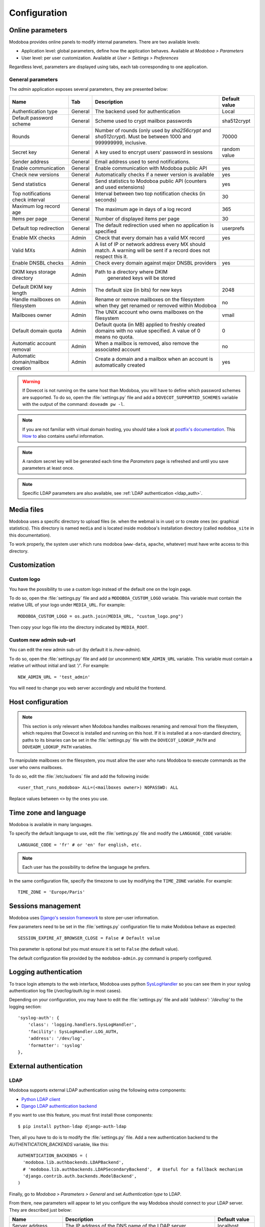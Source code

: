 #############
Configuration
#############

*****************
Online parameters
*****************

Modoboa provides online panels to modify internal parameters. There
are two available levels:

* Application level: global parameters, define how the application
  behaves. Available at *Modoboa > Parameters*

* User level: per user customization. Available at *User > Settings >
  Preferences*

Regardless level, parameters are displayed using tabs, each tab
corresponding to one application.

.. _admin-params:

General parameters
==================

The *admin* application exposes several parameters, they are presented below:

+--------------------+---------------------+-------------------------------+--------------------+
|Name                |Tab                  |Description                    |Default value       |
+====================+=====================+===============================+====================+
|Authentication type |General              |The backend used for           |Local               |
|                    |                     |authentication                 |                    |
+--------------------+---------------------+-------------------------------+--------------------+
|Default password    |General              |Scheme used to crypt           |sha512crypt         |
|scheme              |                     |mailbox passwords              |                    |
+--------------------+---------------------+-------------------------------+--------------------+
|Rounds              |General              |Number of rounds (only used by |70000               |
|                    |                     |`sha256crypt` and              |                    |
|                    |                     |`sha512crypt`). Must be between|                    |
|                    |                     |1000 and 999999999, inclusive. |                    |
|                    |                     |                               |                    |
+--------------------+---------------------+-------------------------------+--------------------+
|Secret key          |General              |A key used to                  |random value        |
|                    |                     |encrypt users'                 |                    |
|                    |                     |password in sessions           |                    |
+--------------------+---------------------+-------------------------------+--------------------+
|Sender address      |General              |Email address used to send     |                    |
|                    |                     |notifications.                 |                    |
|                    |                     |                               |                    |
|                    |                     |                               |                    |
|                    |                     |                               |                    |
|                    |                     |                               |                    |
+--------------------+---------------------+-------------------------------+--------------------+
|Enable communication|General              |Enable communication with      |yes                 |
|                    |                     |Modoboa public API             |                    |
|                    |                     |                               |                    |
|                    |                     |                               |                    |
|                    |                     |                               |                    |
|                    |                     |                               |                    |
+--------------------+---------------------+-------------------------------+--------------------+
|Check new versions  |General              |Automatically checks if a newer|yes                 |
|                    |                     |version is available           |                    |
|                    |                     |                               |                    |
|                    |                     |                               |                    |
|                    |                     |                               |                    |
|                    |                     |                               |                    |
+--------------------+---------------------+-------------------------------+--------------------+
|Send statistics     |General              |Send statistics to Modoboa     |yes                 |
|                    |                     |public API (counters and used  |                    |
|                    |                     |extensions)                    |                    |
|                    |                     |                               |                    |
|                    |                     |                               |                    |
|                    |                     |                               |                    |
+--------------------+---------------------+-------------------------------+--------------------+
|Top notifications   |General              |Interval between two top       |30                  |
|check interval      |                     |notification checks (in        |                    |
|                    |                     |seconds)                       |                    |
+--------------------+---------------------+-------------------------------+--------------------+
|Maximum log record  |General              |The maximum age in             |365                 |
|age                 |                     |days of a log record           |                    |
+--------------------+---------------------+-------------------------------+--------------------+
|Items per page      |General              |Number of displayed            |30                  |
|                    |                     |items per page                 |                    |
+--------------------+---------------------+-------------------------------+--------------------+
|Default top         |General              |The default                    |userprefs           |
|redirection         |                     |redirection used               |                    |
|                    |                     |when no application            |                    |
|                    |                     |is specified                   |                    |
+--------------------+---------------------+-------------------------------+--------------------+
|Enable MX checks    |Admin                |Check that every domain has a  |yes                 |
|                    |                     |valid MX record                |                    |
|                    |                     |                               |                    |
|                    |                     |                               |                    |
+--------------------+---------------------+-------------------------------+--------------------+
|Valid MXs           |Admin                |A list of IP or network address|                    |
|                    |                     |every MX should match. A       |                    |
|                    |                     |warning will be sent if a      |                    |
|                    |                     |record does not respect this   |                    |
|                    |                     |it.                            |                    |
+--------------------+---------------------+-------------------------------+--------------------+
|Enable DNSBL checks |Admin                |Check every domain against     |yes                 |
|                    |                     |major DNSBL providers          |                    |
|                    |                     |                               |                    |
|                    |                     |                               |                    |
+--------------------+---------------------+-------------------------------+--------------------+
|DKIM keys storage   |Admin                |Path to a directory where DKIM |                    |
|directory           |                     | generated keys will be stored |                    |
|                    |                     |                               |                    |
|                    |                     |                               |                    |
|                    |                     |                               |                    |
|                    |                     |                               |                    |
+--------------------+---------------------+-------------------------------+--------------------+
|Default DKIM key    |Admin                |The default size (in bits) for |2048                |
|length              |                     |new keys                       |                    |
|                    |                     |                               |                    |
|                    |                     |                               |                    |
|                    |                     |                               |                    |
|                    |                     |                               |                    |
+--------------------+---------------------+-------------------------------+--------------------+
|Handle mailboxes on |Admin                |Rename or remove               |no                  |
|filesystem          |                     |mailboxes on the               |                    |
|                    |                     |filesystem when they           |                    |
|                    |                     |get renamed or                 |                    |
|                    |                     |removed within                 |                    |
|                    |                     |Modoboa                        |                    |
+--------------------+---------------------+-------------------------------+--------------------+
|Mailboxes owner     |Admin                |The UNIX account who           |vmail               |
|                    |                     |owns mailboxes on              |                    |
|                    |                     |the filesystem                 |                    |
+--------------------+---------------------+-------------------------------+--------------------+
|Default domain quota|Admin                |Default quota (in MB) applied  |0                   |
|                    |                     |to freshly created domains with|                    |
|                    |                     |no value specified. A value of |                    |
|                    |                     |0 means no quota.              |                    |
+--------------------+---------------------+-------------------------------+--------------------+
|Automatic account   |Admin                |When a mailbox is              |no                  |
|removal             |                     |removed, also remove           |                    |
|                    |                     |the associated                 |                    |
|                    |                     |account                        |                    |
+--------------------+---------------------+-------------------------------+--------------------+
|Automatic           |Admin                |Create a domain and a mailbox  |yes                 |
|domain/mailbox      |                     |when an account is             |                    |
|creation            |                     |automatically created          |                    |
|                    |                     |                               |                    |
+--------------------+---------------------+-------------------------------+--------------------+

.. warning::

    If Dovecot is not running on the same host than Modoboa, you will have
    to define which password schemes are supported. To do so, open the
    :file:`settings.py` file and add a ``DOVECOT_SUPPORTED_SCHEMES``
    variable with the output of the command: ``doveadm pw -l``.

.. note::

   If you are not familiar with virtual domain hosting, you should
   take a look at `postfix's documentation
   <http://www.postfix.org/VIRTUAL_README.html>`_. This `How to
   <https://help.ubuntu.com/community/PostfixVirtualMailBoxClamSmtpHowto>`_
   also contains useful information.

.. note::

   A random secret key will be generated each time the *Parameters*
   page is refreshed and until you save parameters at least once.

.. note::

   Specific LDAP parameters are also available, see :ref:`LDAP
   authentication <ldap_auth>`.

***********
Media files
***********

Modoboa uses a specific directory to upload files (ie. when the
webmail is in use) or to create ones (ex: graphical statistics). This
directory is named ``media`` and is located inside modoboa's
installation directory (called ``modoboa_site`` in this
documentation).

To work properly, the system user which runs modoboa (``www-data``,
``apache``, whatever) must have write access to this directory.


.. _customization:

*************
Customization
*************

Custom logo
===========

You have the possibility to use a custom logo instead of the default
one on the login page.

To do so, open the :file:`settings.py` file and add a
``MODOBOA_CUSTOM_LOGO`` variable. This variable must contain the
relative URL of your logo under ``MEDIA_URL``. For example::

  MODOBOA_CUSTOM_LOGO = os.path.join(MEDIA_URL, "custom_logo.png")

Then copy your logo file into the directory indicated by
``MEDIA_ROOT``.

Custom new admin sub-url
========================

You can edit the new admin sub-url (by default it is `/new-admin`).

To do so, open the :file:`settings.py` file and add (or uncomment) 
``NEW_ADMIN_URL`` variable. This variable must contain a relative url
without initial and last `'/'`. For example::

    NEW_ADMIN_URL = 'test_admin'

You will need to change you web server accordingly and rebuild the frontend.

******************
Host configuration
******************

.. note::

  This section is only relevant when Modoboa handles mailboxes
  renaming and removal from the filesystem, which requires that
  Dovecot is installed and running on this host. If it is installed
  at a non-standard directory, paths to its binaries can be set in the
  :file:`settings.py` file with the ``DOVECOT_LOOKUP_PATH`` and
  ``DOVEADM_LOOKUP_PATH`` variables.

To manipulate mailboxes on the filesystem, you must allow the user who
runs Modoboa to execute commands as the user who owns mailboxes.

To do so, edit the :file:`/etc/sudoers` file and add the following inside::

  <user_that_runs_modoboa> ALL=(<mailboxes owner>) NOPASSWD: ALL

Replace values between ``<>`` by the ones you use.

.. _timezone_lang:

**********************
Time zone and language
**********************

Modoboa is available in many languages.

To specify the default language to use, edit the :file:`settings.py` file
and modify the ``LANGUAGE_CODE`` variable::

  LANGUAGE_CODE = 'fr' # or 'en' for english, etc.

.. note::

  Each user has the possibility to define the language he prefers.

In the same configuration file, specify the timezone to use by
modifying the ``TIME_ZONE`` variable. For example::

  TIME_ZONE = 'Europe/Paris'

*******************
Sessions management
*******************

Modoboa uses `Django's session framework
<https://docs.djangoproject.com/en/dev/topics/http/sessions/?from=olddocs>`_
to store per-user information.

Few parameters need to be set in the :file:`settings.py` configuration
file to make Modoboa behave as expected::

  SESSION_EXPIRE_AT_BROWSER_CLOSE = False # Default value

This parameter is optional but you must ensure it is set to ``False``
(the default value).

The default configuration file provided by the ``modoboa-admin.py``
command is properly configured.

**********************
Logging authentication
**********************

To trace login attempts to the web interface, Modoboa uses python
`SysLogHandler <https://docs.python.org/3/library/logging.handlers.html#logging.handlers.SysLogHandler>`_
so you can see them in your syslog authentication log file
(`/var/log/auth.log` in most cases).

Depending on your configuration, you may have to edit the :file:`settings.py` file
and add `'address': '/dev/log'` to the logging section::

    'syslog-auth': {
        'class': 'logging.handlers.SysLogHandler',
        'facility': SysLogHandler.LOG_AUTH,
        'address': '/dev/log',
        'formatter': 'syslog'
    },

***********************
External authentication
***********************

.. _ldap_auth:

LDAP
====

Modoboa supports external LDAP authentication using the following extra components:

* `Python LDAP client <http://www.python-ldap.org/>`_
* `Django LDAP authentication backend <http://pypi.python.org/pypi/django-auth-ldap>`_

If you want to use this feature, you must first install those components::

  $ pip install python-ldap django-auth-ldap

Then, all you have to do is to modify the :file:`settings.py` file. Add a
new authentication backend to the `AUTHENTICATION_BACKENDS` variable,
like this::

    AUTHENTICATION_BACKENDS = (
      'modoboa.lib.authbackends.LDAPBackend',
      # 'modoboa.lib.authbackends.LDAPSecondaryBackend',  # Useful for a fallback mechanism
      'django.contrib.auth.backends.ModelBackend',
    )

Finally, go to *Modoboa > Parameters > General* and set *Authentication
type* to LDAP.

From there, new parameters will appear to let you configure the way
Modoboa should connect to your LDAP server. They are described just below:

+--------------------+---------------------------------+--------------------+
|Name                |Description                      |Default value       |
+====================+=================================+====================+
|Server address      |The IP address of                |localhost           |
|                    |the DNS name of the              |                    |
|                    |LDAP server                      |                    |
+--------------------+---------------------------------+--------------------+
|Server port         |The TCP port number              |389                 |
|                    |used by the LDAP                 |                    |
|                    |server                           |                    |
+--------------------+---------------------------------+--------------------+
|Use a secure        |Use an SSL/TLS                   |no                  |
|connection          |connection to access             |                    |
|                    |the LDAP server                  |                    |
+--------------------+---------------------------------+--------------------+
|Authentication      |Choose the                       |Direct bind         |
|method              |authentication                   |                    |
|                    |method to use                    |                    |
+--------------------+---------------------------------+--------------------+
|User DN template    |The template used to             |                    |
|(direct bind mode)  |construct a user's               |                    |
|                    |DN. It should                    |                    |
|                    |contain one                      |                    |
|                    |placeholder                      |                    |
|                    |(ie. ``%(user)s``)               |                    |
+--------------------+---------------------------------+--------------------+
|Bind BN             |The distinguished                |                    |
|                    |name to use when                 |                    |
|                    |binding to the LDAP              |                    |
|                    |server. Leave empty              |                    |
|                    |for an anonymous                 |                    |
|                    |bind                             |                    |
+--------------------+---------------------------------+--------------------+
|Bind password       |The password to use              |                    |
|                    |when binding to the              |                    |
|                    |LDAP server (with                |                    |
|                    |'Bind DN')                       |                    |
+--------------------+---------------------------------+--------------------+
|Search base         |The distinguished                |                    |
|                    |name of the search               |                    |
|                    |base                             |                    |
+--------------------+---------------------------------+--------------------+
|Search filter       |An optional filter string        |(mail=%(user)s)     |
|                    |(e.g. '(objectClass=person)'). In|                    |
|                    |order to be valid, it must be    |                    |
|                    |enclosed in parentheses.         |                    |
+--------------------+---------------------------------+--------------------+
|Password attribute  |The attribute used               |userPassword        |
|                    |to store user                    |                    |
|                    |passwords                        |                    |
+--------------------+---------------------------------+--------------------+
|Active Directory    |Tell if the LDAP                 |no                  |
|                    |server is an Active              |                    |
|                    |Directory one                    |                    |
+--------------------+---------------------------------+--------------------+
|Administrator groups|Members of those LDAP Posix      |                    |
|                    |groups will be created ad domain |                    |
|                    |administrators. Use ';'          |                    |
|                    |characters to separate groups.   |                    |
+--------------------+---------------------------------+--------------------+
|Group type          |The type of group used by your   |PosixGroup          |
|                    |LDAP directory.                  |                    |
|                    |                                 |                    |
|                    |                                 |                    |
+--------------------+---------------------------------+--------------------+
|Groups search base  |The distinguished name of the    |                    |
|                    |search base used to find groups  |                    |
|                    |                                 |                    |
|                    |                                 |                    |
+--------------------+---------------------------------+--------------------+
|Domain/mailbox      |Automatically create a domain and|yes                 |
|creation            |a mailbox when a new user is     |                    |
|                    |created just after the first     |                    |
|                    |successful authentication. You   |                    |
|                    |will generally want to disable   |                    |
|                    |this feature when the relay      |                    |
|                    |domains extension is in use      |                    |
+--------------------+---------------------------------+--------------------+


If you need additional parameters, you will find a detailed
documentation `here <http://packages.python.org/django-auth-ldap/>`_.

Once the authentication is properly configured, the users defined in
your LDAP directory will be able to connect to Modoboa, the associated
domain and mailboxes will be automatically created if needed.

The first time a user connects to Modoboa, a local account is created
if the LDAP username is a valid email address. By default, this
account belongs to the *SimpleUsers* group and it has a mailbox.

To automatically create domain administrators, you can use the
**Administrator groups** setting. If a LDAP user belongs to one the
listed groups, its local account will belong to the *DomainAdmins*
group. In this case, the username is not necessarily an email address.

Users will also be able to update their LDAP password directly from
Modoboa.

.. note::

   Modoboa doesn't provide any synchronization mechanism once a user
   is registered into the database. Any modification done from the
   directory to a user account will not be reported to Modoboa (an
   email address change for example). Currently, the only solution is
   to manually delete the Modoboa record, it will be recreated on the
   next user login.

.. _smtp_auth:

SMTP
====

It is possible to use an existing SMTP server as an authentication
source. To enable this feature, edit the :file:`settings.py` file and
change the following setting:

.. sourcecode:: python

   AUTHENTICATION_BACKENDS = (
       'modoboa.lib.authbackends.SMTPBackend',
       'django.contrib.auth.backends.ModelBackend',
   )

SMTP server location can be customized using the following settings:

.. sourcecode:: python

   AUTH_SMTP_SERVER_ADDRESS = 'localhost'
   AUTH_SMTP_SERVER_PORT = 25
   AUTH_SMTP_SECURED_MODE = None  # 'ssl' or 'starttls' are accepted


.. _ldap_sync:

********************
LDAP synchronization
********************

Modoboa can synchronize accounts with an LDAP directory (tested with
OpenLDAP) but this feature is not enabled by default. To activate it,
add ``modoboa.ldapsync`` to ``MODOBOA_APPS`` in the
:file:`settings.py` file::

    MODOBOA_APPS = (
        'modoboa',
        'modoboa.core',
        'modoboa.lib',
        'modoboa.admin',
        'modoboa.transport',
        'modoboa.relaydomains',
        'modoboa.limits',
        'modoboa.parameters',
        'modoboa.dnstools',
        'modoboa.ldapsync',
    )

and enable it from the admin panel.

.. warning::

   Make sure to install additional :ref:`requirements <ldap_auth>`
   otherwise it won't work.

The following parameters are available and must be filled:

+--------------------+---------------------------------+--------------------+
|Name                |Description                      |Default value       |
+====================+=================================+====================+
|Enable LDAP         |Control LDAP synchronization     |no                  |
|synchronization     |state                            |                    |
|                    |                                 |                    |
+--------------------+---------------------------------+--------------------+
|Bind DN             |The DN of a user with write      |                    |
|                    |permission to create/update      |                    |
|                    |accounts                         |                    |
+--------------------+---------------------------------+--------------------+
|Bind password       |The associated password          |                    |
|                    |                                 |                    |
|                    |                                 |                    |
+--------------------+---------------------------------+--------------------+
|Account DN template |The template used to build       |                    |
|                    |account DNs (must contain a      |                    |
|                    |%(user)s placeholder             |                    |
+--------------------+---------------------------------+--------------------+


********************
Database maintenance
********************

Cleaning the logs table
=======================

Modoboa logs administrator specific actions into the database. A
clean-up script is provided to automatically remove oldest
records. The maximum log record age can be configured through the
online panel.

To use it, you can setup a cron job to run every night::

  0 0 * * * <modoboa_site>/manage.py cleanlogs
  #
  # Or like this if you use a virtual environment:
  # 0 0 * * * <virtualenv path/bin/python> <modoboa_site>/manage.py cleanlogs

Cleaning the session table
==========================

Django does not provide automatic purging. Therefore, it's your job to
purge expired sessions on a regular basis.

Django provides a sample clean-up script: ``django-admin.py
clearsessions``. That script deletes any session in the session table
whose ``expire_date`` is in the past.

For example, you could setup a cron job to run this script every night::

  0 0 * * * <modoboa_site>/manage.py clearsessions
  #
  # Or like this if you use a virtual environment:
  # 0 0 * * * <virtualenv path/bin/python> <modoboa_site>/manage.py clearsessions

.. _inactive_accounts:

Cleaning inactive accounts
==========================

Thanks to :ref:`lastlogin`, it is now possible to monitor inactive
accounts. An account is considered inactive if no login has been
recorded for the last 30 days (this value can be changed through the
admin panel).

A management command is available to disable or delete inactive
accounts. For example, you could setup a cron job to run it every
night::

  0 0 * * * <modoboa_site>/manage.py clean_inactive_accounts
  #
  # Or like this if you use a virtual environment:
  # 0 0 * * * <virtualenv path/bin/python> <modoboa_site>/manage.py clean_inactive_accounts

The default behaviour is to disable accounts. You can delete them
using the ``--delete`` option.
